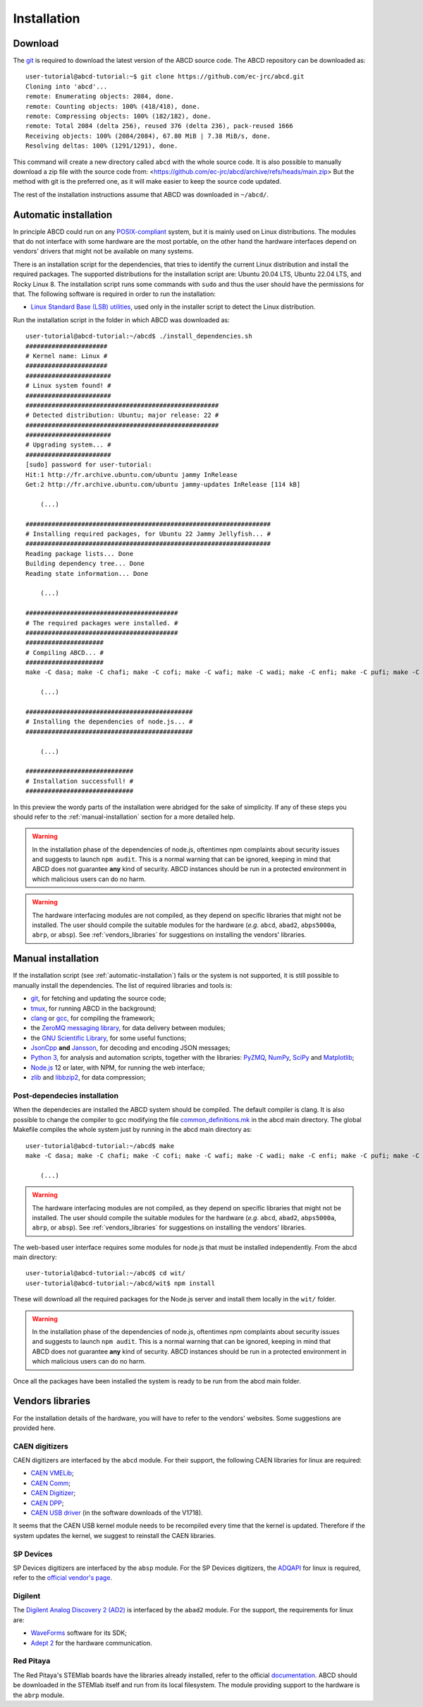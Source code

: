 .. _installation:

============
Installation
============

.. _download:

Download
--------

The `git <https://git-scm.com/>`_ is required to download the latest version of the ABCD source code.
The ABCD repository can be downloaded as::

    user-tutorial@abcd-tutorial:~$ git clone https://github.com/ec-jrc/abcd.git
    Cloning into 'abcd'...
    remote: Enumerating objects: 2084, done.
    remote: Counting objects: 100% (418/418), done.
    remote: Compressing objects: 100% (182/182), done.
    remote: Total 2084 (delta 256), reused 376 (delta 236), pack-reused 1666
    Receiving objects: 100% (2084/2084), 67.80 MiB | 7.38 MiB/s, done.
    Resolving deltas: 100% (1291/1291), done.

This command will create a new directory called ``abcd`` with the whole source code.
It is also possible to manually download a zip file with the source code from: <https://github.com/ec-jrc/abcd/archive/refs/heads/main.zip>
But the method with git is the preferred one, as it will make easier to keep the source code updated.

The rest of the installation instructions assume that ABCD was downloaded in ``~/abcd/``.

.. _automatic-installation:

Automatic installation
----------------------

In principle ABCD could run on any `POSIX-compliant <https://en.wikipedia.org/wiki/POSIX>`_ system, but it is mainly used on Linux distributions.
The modules that do not interface with some hardware are the most portable, on the other hand the hardware interfaces depend on vendors' drivers that might not be available on many systems.

There is an installation script for the dependencies, that tries to identify the current Linux distribution and install the required packages.
The supported distributions for the installation script are: Ubuntu 20.04 LTS, Ubuntu 22.04 LTS, and Rocky Linux 8.
The installation script runs some commands with ``sudo`` and thus the user should have the permissions for that.
The following software is required in order to run the installation:

* `Linux Standard Base (LSB) utilities <https://en.wikipedia.org/wiki/Linux_Standard_Base>`_, used only in the installer script to detect the Linux distribution.

Run the installation script in the folder in which ABCD was downloaded as::
   
    user-tutorial@abcd-tutorial:~/abcd$ ./install_dependencies.sh
    ######################
    # Kernel name: Linux #
    ######################
    #######################
    # Linux system found! #
    #######################
    ####################################################
    # Detected distribution: Ubuntu; major release: 22 #
    ####################################################
    #######################
    # Upgrading system... #
    #######################
    [sudo] password for user-tutorial: 
    Hit:1 http://fr.archive.ubuntu.com/ubuntu jammy InRelease                                                                                                                         
    Get:2 http://fr.archive.ubuntu.com/ubuntu jammy-updates InRelease [114 kB]                                                                                                        

        (...)

    ##################################################################
    # Installing required packages, for Ubuntu 22 Jammy Jellyfish... #
    ##################################################################
    Reading package lists... Done
    Building dependency tree... Done
    Reading state information... Done

        (...)

    #########################################
    # The required packages were installed. #
    #########################################
    #####################
    # Compiling ABCD... #
    #####################
    make -C dasa; make -C chafi; make -C cofi; make -C wafi; make -C wadi; make -C enfi; make -C pufi; make -C gzad; make -C unzad; make -C fifo; make -C waps; make -C waph; make -C waan; make -C spec; make -C tofcalc; make -C replay; make -C convert;
   
        (...)
   
    #############################################
    # Installing the dependencies of node.js... #
    #############################################

        (...)

    #############################
    # Installation successfull! #
    #############################

In this preview the wordy parts of the installation were abridged for the sake of simplicity.
If any of these steps you should refer to the :ref:`manual-installation` section for a more detailed help.

.. warning::
    
    In the installation phase of the dependencies of node.js, oftentimes npm complaints about security issues and suggests to launch ``npm audit``.
    This is a normal warning that can be ignored, keeping in mind that ABCD does not guarantee **any** kind of security.
    ABCD instances should be run in a protected environment in which malicious users can do no harm.


.. warning::
    
    The hardware interfacing modules are not compiled, as they depend on specific libraries that might not be installed.
    The user should compile the suitable modules for the hardware (*e.g.* ``abcd``, ``abad2``, ``abps5000a``, ``abrp``, or ``absp``).
    See :ref:`vendors_libraries` for suggestions on installing the vendors' libraries.

.. _manual-installation:

Manual installation
-------------------

If the installation script (see :ref:`automatic-installation`) fails or the system is not supported, it is still possible to manually install the dependencies.
The list of required libraries and tools is:

* `git <https://git-scm.com/>`_, for fetching and updating the source code;
* `tmux <https://github.com/tmux/tmux/wiki>`_, for running ABCD in the background;
* `clang <https://clang.llvm.org/>`_ or `gcc <https://clang.llvm.org/>`_, for compiling the framework;
* the `ZeroMQ messaging library <https://zeromq.org/>`_, for data delivery between modules;
* the `GNU Scientific Library <https://www.gnu.org/software/gsl/>`_, for some useful functions;
* `JsonCpp <https://github.com/open-source-parsers/jsoncpp>`_ **and** `Jansson <https://github.com/akheron/jansson>`_, for decoding and encoding JSON messages;
* `Python 3 <https://www.python.org/>`_, for analysis and automation scripts, together with the libraries: `PyZMQ <https://github.com/zeromq/pyzmq>`_, `NumPy <https://numpy.org>`_, `SciPy <https://scipy.org/>`_ and `Matplotlib <https://matplotlib.org/>`_;
* `Node.js <https://nodejs.org/>`_ 12 or later, with NPM, for running the web interface;
* `zlib <https://zlib.net/>`_ and `libbzip2 <https://www.sourceware.org/bzip2/>`_, for data compression;

Post-dependecies installation
`````````````````````````````

When the dependecies are installed the ABCD system should be compiled.
The default compiler is clang. It is also possible to change the compiler to gcc modifying the file `common_definitions.mk <https://github.com/ec-jrc/abcd/blob/main/common_definitions.mk>`_ in the abcd main directory.
The global Makefile compiles the whole system just by running in the abcd main directory as::

    user-tutorial@abcd-tutorial:~/abcd$ make
    make -C dasa; make -C chafi; make -C cofi; make -C wafi; make -C wadi; make -C enfi; make -C pufi; make -C gzad; make -C unzad; make -C fifo; make -C waps; make -C waph; make -C waan; make -C spec; make -C tofcalc; make -C replay; make -C convert;
   
        (...)

.. warning::

    The hardware interfacing modules are not compiled, as they depend on specific libraries that might not be installed.
    The user should compile the suitable modules for the hardware (*e.g.* ``abcd``, ``abad2``, ``abps5000a``, ``abrp``, or ``absp``).
    See :ref:`vendors_libraries` for suggestions on installing the vendors' libraries.

The web-based user interface requires some modules for node.js that must be installed independently.
From the abcd main directory::

    user-tutorial@abcd-tutorial:~/abcd$ cd wit/
    user-tutorial@abcd-tutorial:~/abcd/wit$ npm install

These will download all the required packages for the Node.js server and install them locally in the ``wit/`` folder.

.. warning::
    
    In the installation phase of the dependencies of node.js, oftentimes npm complaints about security issues and suggests to launch ``npm audit``.
    This is a normal warning that can be ignored, keeping in mind that ABCD does not guarantee **any** kind of security.
    ABCD instances should be run in a protected environment in which malicious users can do no harm.

Once all the packages have been installed the system is ready to be run from the abcd main folder.

.. _vendors-libraries:

Vendors libraries
-----------------

For the installation details of the hardware, you will have to refer to the vendors' websites.
Some suggestions are provided here.

CAEN digitizers
```````````````

CAEN digitizers are interfaced by the ``abcd`` module.
For their support, the following CAEN libraries for linux are required:

* `CAEN VMELib <https://www.caen.it/products/caenvmelib-library/>`_;
* `CAEN Comm <https://www.caen.it/products/caencomm-library/>`_;
* `CAEN Digitizer <https://www.caen.it/products/caendigitizer-library/>`_;
* `CAEN DPP <https://www.caen.it/products/caendpp-library/>`_;
* `CAEN USB driver <https://www.caen.it/download/?filter=V1718>`_ (in the software downloads of the V1718).

It seems that the CAEN USB kernel module needs to be recompiled every time that the kernel is updated.
Therefore if the system updates the kernel, we suggest to reinstall the CAEN libraries.

SP Devices
``````````

SP Devices digitizers are interfaced by the ``absp`` module.
For the SP Devices digitizers, the `ADQAPI <https://www.spdevices.com/documents/user-guides/68-adqapi-reference-guide/file>`_ for linux is required, refer to the `official vendor's page <https://www.spdevices.com/products/software>`_.

Digilent
````````

The `Digilent Analog Discovery 2 (AD2) <https://digilent.com/shop/analog-discovery-2-100ms-s-usb-oscilloscope-logic-analyzer-and-variable-power-supply/>`_ is interfaced by the ``abad2`` module.
For the support, the requirements for linux are:

* `WaveForms <https://store.digilentinc.com/digilent-waveforms/>`_ software for its SDK;
* `Adept 2 <https://reference.digilentinc.com/reference/software/adept/>`_ for the hardware communication.

Red Pitaya
``````````

The Red Pitaya's STEMlab boards have the libraries already installed, refer to the official `documentation <https://redpitaya.readthedocs.io/en/latest/>`_.
ABCD should be downloaded in the STEMlab itself and run from its local filesystem.
The module providing support to the hardware is the ``abrp`` module.